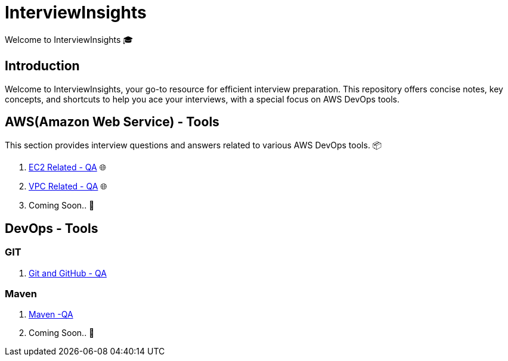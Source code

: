 = InterviewInsights
Welcome to InterviewInsights 🎓

== Introduction
Welcome to InterviewInsights, your go-to resource for efficient interview preparation. This repository offers concise notes, key concepts,  and shortcuts to help you ace your interviews, with a special focus on AWS DevOps tools.

// == Table of Contents
// 1. <<AWSDevOpsTools, AWS DevOps Tools>> 📦
// 2. <<TechnicalConcepts, Technical Concepts>> 💡
// 3. <<CodingPractices, Coding Practices>> 💻
// 4. <<SystemDesign, System Design>> 🏗️
// 5. <<BehavioralQuestions, Behavioral Questions>> 🗣️
// 6. <<ShortcutsAndTips, Shortcuts and Tips>> 🚀
// 7. <<PracticeProblems, Practice Problems>> 📝

== AWS(Amazon Web Service) - Tools
This section provides interview questions and answers related to various AWS DevOps tools. 📦

1. xref:Elastic Compute Cloud:Elastic Compute Cloud.adoc[EC2 Related - QA] 🌐
2. xref:VPC:Basics of VPC.adoc[VPC Related - QA] 🌐
3. Coming Soon.. 📅



== DevOps - Tools

=== GIT
1. xref:GIT:git.adoc[Git and GitHub - QA]

=== Maven

2. xref:Maven:maven.adoc[Maven -QA]

3. Coming Soon.. 📅
//
// == Technical Concepts
// This section covers essential technical concepts you need to know for interviews. 💡
//
// Coming Soon.. 📅
//
// // == Coding Practices
// // Learn best coding practices and patterns to solve common interview questions. 💻
// //
// // == System Design
// // Understand the principles of system design with practical examples and case studies. 🏗️
// //
// // == Behavioral Questions
// // Prepare for behavioral interview questions with tips and sample answers. 🗣️
//
// == Shortcuts and Tips
// Discover useful shortcuts and tips for rapid learning and efficient problem-solving. 🚀
//
// Coming Soon.. 📅
//
// == Practice Problems
// Hands-on practice problems to test your knowledge and improve your skills. 📝
//
//  Coming Soon.. 📅
//
//
